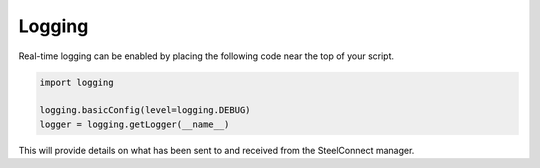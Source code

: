 Logging
=======

Real-time logging can be enabled by placing the following code near the top
of your script.

.. code:: python

   import logging

   logging.basicConfig(level=logging.DEBUG)
   logger = logging.getLogger(__name__)

This will provide details on what has been sent to and received from the
SteelConnect manager.
